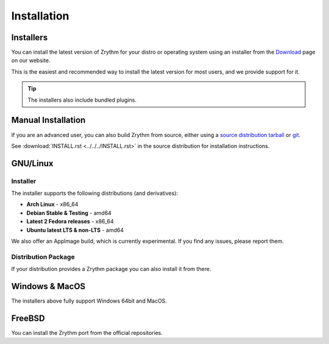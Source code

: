 .. This is part of the Zrythm Manual.
   Copyright (C) 2019-2020 Alexandros Theodotou <alex at zrythm dot org>
   See the file index.rst for copying conditions.

Installation
============

.. _installers:

Installers
----------
You can install the latest version of
Zrythm for your distro or operating system using an
installer from the
`Download <https://www.zrythm.org/en/download.html>`_
page on our website.

This is the easiest and recommended way to install
the latest version for most users, and we provide
support for it.

.. tip:: The installers also include bundled plugins.

Manual Installation
-------------------
If you are an advanced user, you can also build
Zrythm from source, either using
a `source distribution tarball <https://www.zrythm.org/releases/>`_
or `git <https://git.zrythm.org/zrythm/zrythm/>`_.

See :download:`INSTALL.rst <../../../INSTALL.rst>` in
the source distribution for installation
instructions.

GNU/Linux
---------

Installer
~~~~~~~~~
The installer supports the following
distributions (and derivatives):

- **Arch Linux** - x86_64
- **Debian Stable & Testing** - amd64
- **Latest 2 Fedora releases** - x86_64
- **Ubuntu latest LTS & non-LTS** - amd64

We also offer an AppImage build, which is currently
experimental. If you find any issues, please report
them.

Distribution Package
~~~~~~~~~~~~~~~~~~~~
If your distribution provides a Zrythm package you
can also install it from there.

Windows & MacOS
---------------
The installers above fully support Windows 64bit and MacOS.

FreeBSD
-------
You can install the Zrythm port from the official
repositories.
